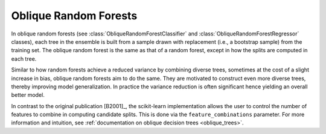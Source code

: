 .. _oblique_forests:

Oblique Random Forests
----------------------

In oblique random forests (see :class:`ObliqueRandomForestClassifier` and
:class:`ObliqueRandomForestRegressor` classes), each tree in the ensemble is built
from a sample drawn with replacement (i.e., a bootstrap sample) from the
training set. The oblique random forest is the same as that of a random forest,
except in how the splits are computed in each tree.

Similar to how random forests achieve a reduced variance by combining diverse trees,
sometimes at the cost of a slight increase in bias, oblique random forests aim to do the same.
They are motivated to construct even more diverse trees, thereby improving model generalization.
In practice the variance reduction is often significant hence yielding an overall better model.

In contrast to the original publication [B2001]_, the scikit-learn
implementation allows the user to control the number of features to combine in computing
candidate splits. This is done via the ``feature_combinations`` parameter. For
more information and intuition, see
:ref:`documentation on oblique decision trees <oblique_trees>`.
